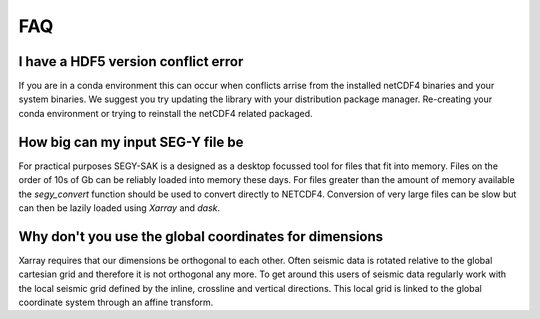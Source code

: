 FAQ
-------------

I have a HDF5 version conflict error
^^^^^^^^^^^^^^^^^^^^^^^^^^^^^^^^^^^^

If you are in a conda environment this can occur when conflicts arrise from the
installed netCDF4 binaries and your system binaries. We suggest you try updating
the library with your distribution package manager. Re-creating your conda
environment or trying to reinstall the netCDF4 related packaged.

How big can my input SEG-Y file be
^^^^^^^^^^^^^^^^^^^^^^^^^^^^^^^^^^

For practical purposes SEGY-SAK is a designed as a desktop focussed tool for files
that fit into memory. Files on the order of 10s of Gb
can be reliably loaded into memory these days.
For files greater than the amount
of memory available the `segy_convert` function should be used to convert directly
to NETCDF4. Conversion of very large files can be slow but can then be lazily
loaded using `Xarray` and `dask`.

Why don't you use the global coordinates for dimensions
^^^^^^^^^^^^^^^^^^^^^^^^^^^^^^^^^^^^^^^^^^^^^^^^^^^^^^^

Xarray requires that our dimensions be orthogonal to each other. Often seismic
data is rotated relative to the global cartesian grid and therefore it is not
orthogonal any more. To get around this users of seismic data regularly work with
the local seismic grid defined by the inline, crossline and vertical directions.
This local grid is linked to the global coordinate system through an affine transform.

